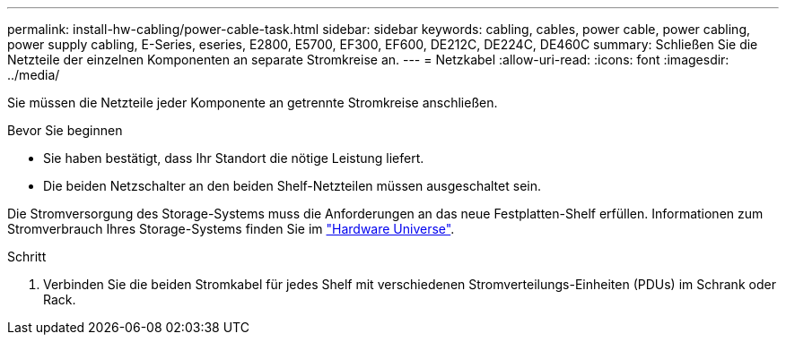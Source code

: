 ---
permalink: install-hw-cabling/power-cable-task.html 
sidebar: sidebar 
keywords: cabling, cables, power cable, power cabling, power supply cabling, E-Series, eseries, E2800, E5700, EF300, EF600, DE212C, DE224C, DE460C 
summary: Schließen Sie die Netzteile der einzelnen Komponenten an separate Stromkreise an. 
---
= Netzkabel
:allow-uri-read: 
:icons: font
:imagesdir: ../media/


[role="lead"]
Sie müssen die Netzteile jeder Komponente an getrennte Stromkreise anschließen.

.Bevor Sie beginnen
* Sie haben bestätigt, dass Ihr Standort die nötige Leistung liefert.
* Die beiden Netzschalter an den beiden Shelf-Netzteilen müssen ausgeschaltet sein.


Die Stromversorgung des Storage-Systems muss die Anforderungen an das neue Festplatten-Shelf erfüllen. Informationen zum Stromverbrauch Ihres Storage-Systems finden Sie im https://hwu.netapp.com/Controller/Index?platformTypeId=2357027["Hardware Universe"^].

.Schritt
. Verbinden Sie die beiden Stromkabel für jedes Shelf mit verschiedenen Stromverteilungs-Einheiten (PDUs) im Schrank oder Rack.

